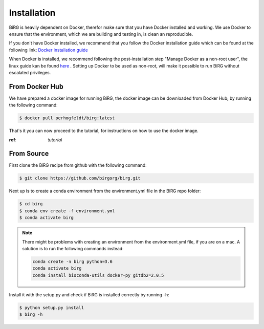 .. _installation:

============
Installation
============

BiRG is heavily dependent on Docker, therefor make sure that you have Docker installed and working. We use Docker to ensure that the environment, which we are building and testing in, is clean an reproducible.

If you don't have Docker installed, we recommend that you follow the Docker installation guide which can be found at the following link:
`Docker installation guide <https://docs.docker.com/install/>`_

When Docker is installed, we recommend following the post-installation step "Manage Docker as a non-root user", the linux guide kan be found `here <https://docs.docker.com/install/linux/linux-postinstall/>`_ .
Setting up Docker to be used as non-root, will make it possible to run BiRG without escalated privileges.

+++++++++++++++
From Docker Hub
+++++++++++++++

We have prepared a docker image for running BiRG, the docker image can be downloaded from Docker Hub, by running the following command:

.. code-block:: console

    $ docker pull perhogfeldt/birg:latest

That's it you can now proceed to the tutorial, for instructions on how to use the docker image.

:ref: `tutorial`

+++++++++++
From Source
+++++++++++

First clone the BiRG recipe from github with the following command:

.. code-block:: console

    $ git clone https://github.com/birgorg/birg.git



Next up is to create a conda environment from the environment.yml file in the BiRG repo folder:

.. code-block:: console

    $ cd birg
    $ conda env create -f environment.yml
    $ conda activate birg

.. note::

    There might be problems with creating an environment from the environment.yml file, if you are on a mac.
    A solution is to run the following commands instead:

    .. code-block::

        conda create -n birg python=3.6
        conda activate birg
        conda install bioconda-utils docker-py gitdb2=2.0.5



Install it with the setup.py and check if BiRG is installed correctly by running -h:

.. code-block:: console

    $ python setup.py install
    $ birg -h
